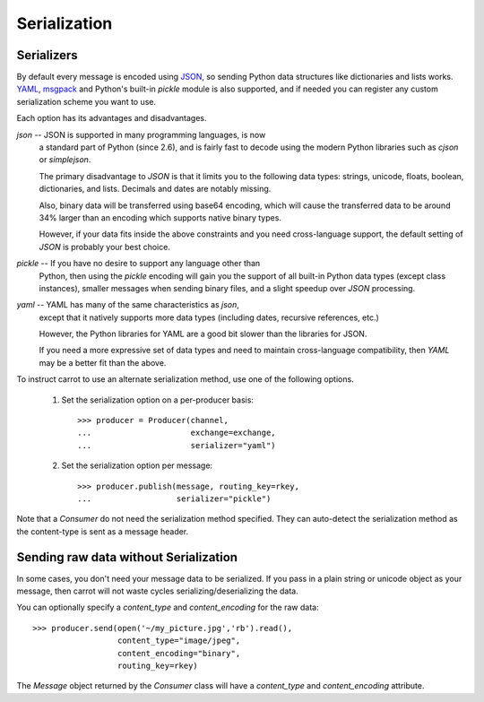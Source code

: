 .. _guide-serialization:

===============
 Serialization
===============

.. _serializers:

Serializers
===========

By default every message is encoded using `JSON`_, so sending
Python data structures like dictionaries and lists works.
`YAML`_, `msgpack`_ and Python's built-in `pickle` module is also supported,
and if needed you can register any custom serialization scheme you
want to use.

.. _`JSON`: http://www.json.org/
.. _`YAML`: http://yaml.org/
.. _`msgpack`: http://msgpack.sourceforge.net/

Each option has its advantages and disadvantages.

`json` -- JSON is supported in many programming languages, is now
    a standard part of Python (since 2.6), and is fairly fast to
    decode using the modern Python libraries such as `cjson` or
    `simplejson`.

    The primary disadvantage to `JSON` is that it limits you to
    the following data types: strings, unicode, floats, boolean,
    dictionaries, and lists.  Decimals and dates are notably missing.

    Also, binary data will be transferred using base64 encoding, which
    will cause the transferred data to be around 34% larger than an
    encoding which supports native binary types.

    However, if your data fits inside the above constraints and
    you need cross-language support, the default setting of `JSON`
    is probably your best choice.

`pickle` -- If you have no desire to support any language other than
    Python, then using the `pickle` encoding will gain you
    the support of all built-in Python data types (except class instances),
    smaller messages when sending binary files, and a slight speedup
    over `JSON` processing.

`yaml` -- YAML has many of the same characteristics as `json`,
    except that it natively supports more data types (including dates,
    recursive references, etc.)

    However, the Python libraries for YAML are a good bit slower
    than the libraries for JSON.

    If you need a more expressive set of data types and need to maintain
    cross-language compatibility, then `YAML` may be a better fit
    than the above.

To instruct carrot to use an alternate serialization method,
use one of the following options.

    1.  Set the serialization option on a per-producer basis::

            >>> producer = Producer(channel,
            ...                     exchange=exchange,
            ...                     serializer="yaml")

    2.  Set the serialization option per message::

            >>> producer.publish(message, routing_key=rkey,
            ...                  serializer="pickle")

Note that a `Consumer` do not need the serialization method specified.
They can auto-detect the serialization method as the
content-type is sent as a message header.

.. _sending-raw-data:

Sending raw data without Serialization
======================================

In some cases, you don't need your message data to be serialized. If you
pass in a plain string or unicode object as your message, then carrot will
not waste cycles serializing/deserializing the data.

You can optionally specify a `content_type` and `content_encoding`
for the raw data::

    >>> producer.send(open('~/my_picture.jpg','rb').read(),
                      content_type="image/jpeg",
                      content_encoding="binary",
                      routing_key=rkey)

The `Message` object returned by the `Consumer` class will have a
`content_type` and `content_encoding` attribute.
